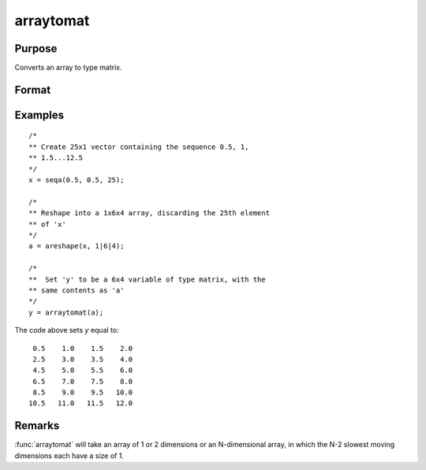 
arraytomat
==============================================

Purpose
----------------

Converts an array to type matrix.

Format
----------------
.. function:: y = arraytomat(a)

    :param a: 
    :type a: N-dimensional array

    :return y: where *L* is the size of the fastest moving dimension of the array and *K* is the size of the second fastest moving dimension.

    :rtype y: KxL or 1xL matrix or scalar

Examples
----------------

::

    /*
    ** Create 25x1 vector containing the sequence 0.5, 1,
    ** 1.5...12.5
    */
    x = seqa(0.5, 0.5, 25);
    
    /*
    ** Reshape into a 1x6x4 array, discarding the 25th element
    ** of 'x'
    */
    a = areshape(x, 1|6|4);
    
    /*
    **  Set 'y' to be a 6x4 variable of type matrix, with the
    ** same contents as 'a'
    */
    y = arraytomat(a);

The code above sets *y* equal to:

::

     0.5    1.0    1.5    2.0
     2.5    3.0    3.5    4.0
     4.5    5.0    5.5    6.0
     6.5    7.0    7.5    8.0
     8.5    9.0    9.5   10.0
    10.5   11.0   11.5   12.0

Remarks
-------

:func:`arraytomat` will take an array of 1 or 2 dimensions or an N-dimensional
array, in which the N-2 slowest moving dimensions each have a size of 1.

.. seealso:: Functions :func:`mattoarray`

